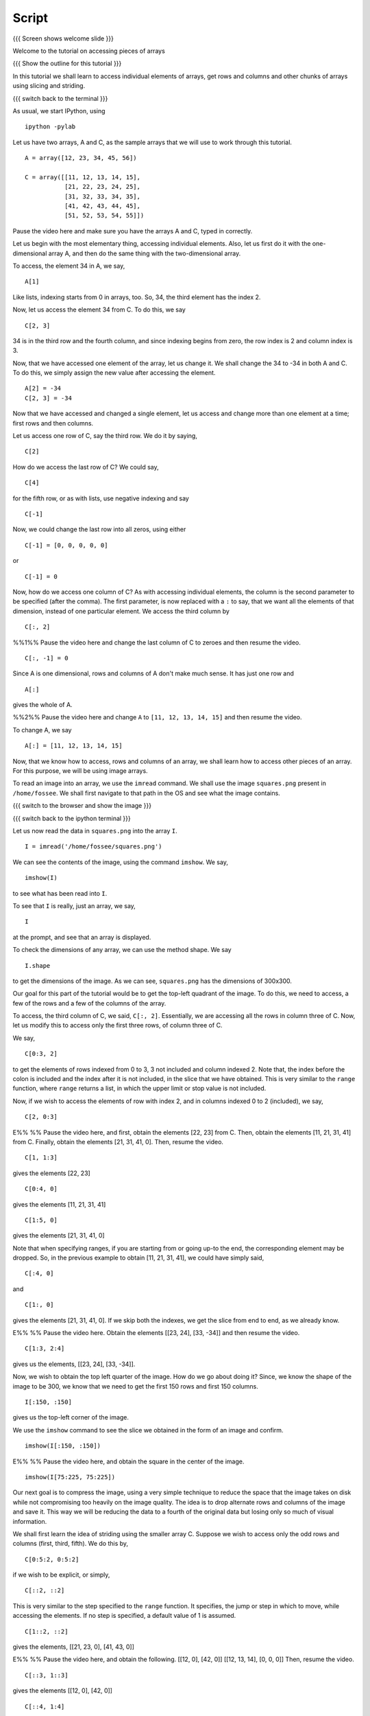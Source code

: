 ========
 Script
========


{{{ Screen shows welcome slide }}}

Welcome to the tutorial on accessing pieces of arrays

{{{ Show the outline for this tutorial }}} 

In this tutorial we shall learn to access individual elements of
arrays, get rows and columns and other chunks of arrays using
slicing and striding. 

{{{ switch back to the terminal }}}

As usual, we start IPython, using 
::

  ipython -pylab 

Let us have two arrays, A and C, as the sample arrays that we will
use to work through this tutorial. 

::

  A = array([12, 23, 34, 45, 56])

  C = array([[11, 12, 13, 14, 15],
             [21, 22, 23, 24, 25],
             [31, 32, 33, 34, 35],
             [41, 42, 43, 44, 45],
             [51, 52, 53, 54, 55]])

Pause the video here and make sure you have the arrays A and C,
typed in correctly.

Let us begin with the most elementary thing, accessing individual
elements. Also, let us first do it with the one-dimensional array
A, and then do the same thing with the two-dimensional array. 

To access, the element 34 in A, we say, 

::

  A[1]

Like lists, indexing starts from 0 in arrays, too. So, 34, the
third element has the index 2. 

Now, let us access the element 34 from C. To do this, we say
::

  C[2, 3]

34 is in the third row and the fourth column, and since indexing
begins from zero, the row index is 2 and column index is 3. 

Now, that we have accessed one element of the array, let us change
it. We shall change the 34 to -34 in both A and C. To do this, we
simply assign the new value after accessing the element. 
::

  A[2] = -34
  C[2, 3] = -34

Now that we have accessed and changed a single element, let us
access and change more than one element at a time; first rows and
then columns.

Let us access one row of C, say the third row. We do it by saying, 
::

  C[2] 

How do we access the last row of C? We could say,
::

  C[4] 

for the fifth row, or as with lists, use negative indexing and say
::

  C[-1]

Now, we could change the last row into all zeros, using either 
::

  C[-1] = [0, 0, 0, 0, 0]

or 

::
  
  C[-1] = 0

Now, how do we access one column of C? As with accessing
individual elements, the column is the second parameter to be
specified (after the comma). The first parameter, is now replaced
with a ``:`` to say, that we want all the elements of that
dimension, instead of one particular element. We access the third
column by

::
  
  C[:, 2]

%%1%% Pause the video here and change the last column of C to
zeroes and then resume the video.

::
  
  C[:, -1] = 0

Since A is one dimensional, rows and columns of A don't make much
sense. It has just one row and 
::

  A[:] 

gives the whole of A. 

%%2%% Pause the video here and change ``A`` to ``[11, 12, 13, 14, 15]``
and then resume the video. 

To change A, we say
::

  A[:] = [11, 12, 13, 14, 15]

Now, that we know how to access, rows and columns of an array, we
shall learn how to access other pieces of an array. For this
purpose, we will be using image arrays. 

To read an image into an array, we use the ``imread`` command. We
shall use the image ``squares.png`` present in ``/home/fossee``. We
shall first navigate to that path in the OS and see what the image
contains. 

{{{ switch to the browser and show the image }}}

{{{ switch back to the ipython terminal }}}

Let us now read the data in ``squares.png`` into the array ``I``. 
::

  I = imread('/home/fossee/squares.png')

We can see the contents of the image, using the command
``imshow``. We say, 
::

  imshow(I) 

to see what has been read into ``I``.

To see that ``I`` is really, just an array, we say, 
::

  I 

at the prompt, and see that an array is displayed. 

To check the dimensions of any array, we can use the method
shape. We say
::

  I.shape 

to get the dimensions of the image. As we can see, ``squares.png``
has the dimensions of 300x300. 

Our goal for this part of the tutorial would be to get the
top-left quadrant of the image. To do this, we need to access, a
few of the rows and a few of the columns of the array. 

To access, the third column of C, we said, ``C[:, 2]``. Essentially,
we are accessing all the rows in column three of C. Now, let us
modify this to access only the first three rows, of column three
of C. 

We say, 
::

  C[0:3, 2]

to get the elements of rows indexed from 0 to 3, 3 not included
and column indexed 2. Note that, the index before the colon is
included and the index after it is not included, in the slice that
we have obtained. This is very similar to the ``range`` function,
where ``range`` returns a list, in which the upper limit or stop
value is not included.

Now, if we wish to access the elements of row with index 2, and in
columns indexed 0 to 2 (included), we say, 
::

  C[2, 0:3]

E%% %% Pause the video here, and first, obtain the elements [22,
23] from C. Then, obtain the elements [11, 21, 31, 41] from
C. Finally, obtain the elements [21, 31, 41, 0]. Then, resume the
video.
::

  C[1, 1:3] 

gives the elements [22, 23]
::

  C[0:4, 0]

gives the elements [11, 21, 31, 41]
::

  C[1:5, 0]

gives the elements [21, 31, 41, 0]

Note that when specifying ranges, if you are starting from or
going up-to the end, the corresponding element may be dropped. So,
in the previous example to obtain [11, 21, 31, 41], we could have
simply said, 
::

  C[:4, 0]

and 
::

  C[1:, 0]

gives the elements [21, 31, 41, 0]. If we skip both the indexes,
we get the slice from end to end, as we already know. 

E%% %% Pause the video here. Obtain the elements [[23, 24], [33,
-34]] and then resume the video. 
::

  C[1:3, 2:4] 

gives us the elements, [[23, 24], [33, -34]]. 

Now, we wish to obtain the top left quarter of the image. How do
we go about doing it? Since, we know the shape of the image to be
300, we know that we need to get the first 150 rows and first 150
columns. 
::

  I[:150, :150]

gives us the top-left corner of the image. 

We use the ``imshow`` command to see the slice we obtained in the
form of an image and confirm. 
::

  imshow(I[:150, :150])

E%% %% Pause the video here, and obtain the square in the center
of the image. 
::

  imshow(I[75:225, 75:225])

Our next goal is to compress the image, using a very simple
technique to reduce the space that the image takes on disk while
not compromising too heavily on the image quality. The idea is to
drop alternate rows and columns of the image and save it. This way
we will be reducing the data to a fourth of the original data but
losing only so much of visual information. 

We shall first learn the idea of striding using the smaller array
C. Suppose we wish to access only the odd rows and columns (first,
third, fifth). We do this by, 
::

  C[0:5:2, 0:5:2]

if we wish to be explicit, or simply, 
::

  C[::2, ::2]

This is very similar to the step specified to the ``range``
function. It specifies, the jump or step in which to move, while
accessing the elements. If no step is specified, a default value
of 1 is assumed. 
::

  C[1::2, ::2] 

gives the elements, [[21, 23, 0], [41, 43, 0]]

E%% %% Pause the video here, and obtain the following. 
[[12, 0], [42, 0]]
[[12, 13, 14], [0, 0, 0]]
Then, resume the video. 
::

  C[::3, 1::3]

gives the elements [[12, 0], [42, 0]]
::

  C[::4, 1:4]

gives the elements [[12, 13, 14], [0, 0, 0]]

Now, that we know how to stride over an image, we can drop
alternate rows and columns out of the image in I. 
::

  I[::2, ::2]

To see this image, we say, 
::

  imshow(I[::2, ::2])

This does not have much data to notice any real difference, but
notice that the scale has reduced to show that we have dropped
alternate rows and columns. If you notice carefully, you will be
able to observe some blurring near the edges. To notice this
effect more clearly, increase the step to 4. 
::

  imshow(I[::4, ::4])

{{{ show summary slide }}}

That brings us to the end of this tutorial. In this tutorial, we
have learnt to access parts of arrays, specifically individual
elements, rows and columns and larger pieces of arrays. We have
also learnt how to modify arrays, element wise or in larger
pieces.

Thank You!
